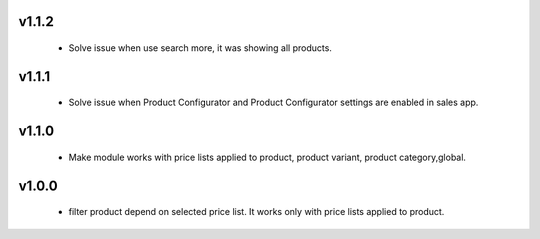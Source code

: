 v1.1.2
======
 - Solve issue when use search more, it was showing all products.

v1.1.1
======
 - Solve issue when Product Configurator and Product Configurator settings are enabled in sales app.

v1.1.0
======
 - Make module works with price lists applied to product, product variant, product category,global.

v1.0.0
======
 - filter product depend on selected price list. It works only with price lists applied to product.